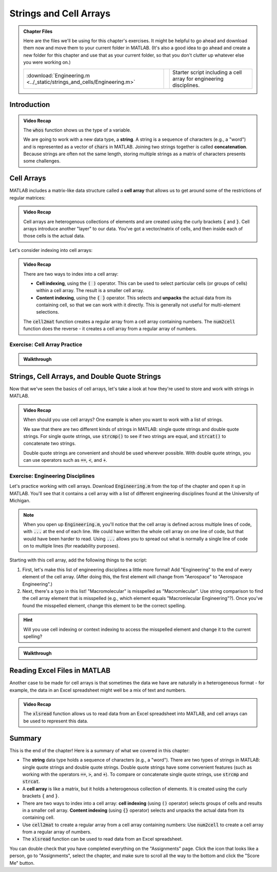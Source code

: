 .. qnum::
   :prefix: Q
   :start: 1

.. raw:: html

   <script src="../_static/common/js/common3.js"></script>

========================
Strings and Cell Arrays
========================

.. admonition:: Chapter Files

  Here are the files we'll be using for this chapter's exercises. It might be helpful to go ahead and download them now and move them to your current folder in MATLAB. (It's also a good idea to go ahead and create a new folder for this chapter and use that as your current folder, so that you don't clutter up whatever else you were working on.)

  .. list-table:: 
    :align: left
    :widths: auto

    * - :download:`Engineering.m <../_static/strings_and_cells/Engineering.m>`

      - .. reveal:: Engineering_m_preview
          :showtitle: Preview
          :modal:
          :modaltitle: <code>Engineering.m</code>

          .. literalinclude:: ../_static/strings_and_cells/Engineering.m

      - Starter script including a cell array for engineering disciplines.
    
  .. reveal:: strings_cells_and_tables_download_instructions
    :showtitle: Download Instructions
    :modal:
    :modaltitle: File Download Instructions for MATLAB
    
    .. include:: ../common/matlab_download_instructions.in.rst

^^^^^^^^^^^^
Introduction
^^^^^^^^^^^^
.. section 1

.. youtube:: dHMAIwy8pA0
  :divid: ch08_01_vid_data_types_and_matrix_limitations
  :height: 315
  :width: 560
  :align: center

.. admonition:: Video Recap

  The :code:`whos` function shows us the type of a variable.

  We are going to work with a new data type, a **string**. A string is a sequence of characters (e.g., a "word") and is represented as a vector of :code:`chars` in MATLAB. Joining two strings together is called **concatenation**. Because strings are often not the same length, storing multiple strings as a matrix of characters presents some challenges.

.. mchoice:: ch9_01_introduction_01

  Let's suppose that we want to store a list of strings as a matrix in MATLAB. What are some of the problems with this approach?

  - Matrices can only store homogenous data.

    - Oops! While this is a true fact, this is not a problem for this particular example. We only want to store strings in the matrix, so we are only storing one type of data in the matrix (e.g., our data is homogenous).

  - Matrices must be rectangular.

    + Correct! This is a problem because if our strings are not all the same length, we will have to pad our strings with extra spaces in order to make the matrix rectangular.

  - This approach wastes a lot of space.

    + Correct! Because we need to pad our strings with extra spaces, the extra spaces waste a lot of space.

  - Matrices can only handle numerical data.

    - Oops! Matrices can handle characters, as well as numerical data.

  - Padding with extra spaces makes working with strings inconvenient.

    + Correct! To take this approach, we must pad our strings with extra spaces, and this makes working with the strings difficult. (For example, think about trying to concatenate two strings with padded spaces - you would need to remove the extra spaces, concatenate the strings, and then re-pad the string with extra spaces. This is a lot of extra work!)

^^^^^^^^^^^
Cell Arrays
^^^^^^^^^^^
.. section 2

MATLAB includes a matrix-like data structure called a **cell array** that allows us to get around some of the restrictions of regular matrices:

.. youtube:: spUUccV5Dlk
  :divid: ch08_02_vid_introduction_to_cell_arrays
  :height: 315
  :width: 560
  :align: center

.. admonition:: Video Recap 

  Cell arrays are heterogenous collections of elements and are created using the curly brackets :code:`{` and :code:`}`. Cell arrays introduce another "layer" to our data. You've got a vector/matrix of cells, and then inside each of those cells is the actual data.
  
Let's consider indexing into cell arrays:

.. youtube:: lejDhTnuIhM
  :divid: ch08_02_vid_indexing_and_unpacking_in_cell_arrays
  :height: 315
  :width: 560
  :align: center

.. admonition:: Video Recap

  There are two ways to index into a cell array:

  - **Cell indexing**, using the :code:`( )` operator. This can be used to select particular cells (or groups of cells) within a cell array. The result is a smaller cell array.
  - **Content indexing**, using the :code:`{ }` operator. This selects and **unpacks** the actual data from its containing cell, so that we can work with it directly. This is generally not useful for multi-element selections.

  The :code:`cell2mat` function creates a regular array from a cell array containing numbers. The :code:`num2cell` function does the reverse - it creates a cell array from a regular array of numbers.

-----------------------------
Exercise: Cell Array Practice
-----------------------------

.. shortanswer:: ch08_02_ex_cell_array_practice

  Consider this initial code:
  
  .. code-block:: matlab

    X = {1, 'hello'; [1,2,3], ['a';'b';'c']}

  The initial value of :code:`X` is shown below, as well as a desired new value for :code:`X` and additional variable :code:`Y`.

  .. figure:: img/cell_array_practice.png
    :width: 560
    :align: center

    ..

  Write a few lines of code that could be used to obtain the new values of :code:`X` and :code:`Y`.

.. admonition:: Walkthrough

  .. reveal:: ch08_02_revealwt_cell_arrays_practice
  
    .. youtube:: unoldLVMKiA
      :divid: ch08_02_wt_cell_arrays_practice
      :height: 315
      :width: 560
      :align: center


^^^^^^^^^^^^^^^^^^^^^^^^^^^^^^^^^^^^^^^^^^^^^^
Strings, Cell Arrays, and Double Quote Strings
^^^^^^^^^^^^^^^^^^^^^^^^^^^^^^^^^^^^^^^^^^^^^^
.. section 3

Now that we've seen the basics of cell arrays, let's take a look at how they're used to store and work with strings in MATLAB.

.. youtube:: MEso3jeJ5HU
  :divid: ch08_03_strings_cell_arrays_and_double_quote_strings
  :height: 315
  :width: 560
  :align: center

.. admonition:: Video Recap

  When should you use cell arrays? One example is when you want to work with a list of strings.

  We saw that there are two different kinds of strings in MATLAB: single quote strings and double quote strings. For single quote strings, use :code:`strcmp()` to see if two strings are equal, and :code:`strcat()` to concatenate two strings.

  Double quote strings are convenient and should be used wherever possible. With double quote strings, you can use operators such as :code:`==`, :code:`<`, and :code:`+`.

----------------------------------
Exercise: Engineering Disciplines
----------------------------------
Let's practice working with cell arrays. Download :code:`Engineering.m` from the top of the chapter and open it up in MATLAB. You'll see that it contains a cell array with a list of different engineering disciplines found at the University of Michigan.

.. Note::

   When you open up :code:`Engineering.m`, you'll notice that the cell array is defined across multiple lines of code, with :code:`...` at the end of each line. We could have written the whole cell array on one line of code, but that would have been harder to read. Using :code:`...` allows you to spread out what is normally a single line of code on to multiple lines (for readability purposes).

Starting with this cell array, add the following things to the script:

1. First, let's make this list of engineering disciplines a little more formal! Add "Engineering" to the end of every element of the cell array. (After doing this, the first element will change from "Aerospace" to "Aerospace Engineering".)

2. Next, there's a typo in this list! "Macromolecular" is misspelled as "Macromlecular". Use string comparison to find the cell array element that is misspelled (e.g., which element equals "Macromlecular Engineering"?). Once you've found the misspelled element, change this element to be the correct spelling.

.. hint::

  Will you use cell indexing or context indexing to access the misspelled element and change it to the current spelling?

.. shortanswer:: ch08_02_ex_engineering_disciplines

  Copy and paste your :code:`Engineering.m` script here. (You don't need to copy and paste the initial cell array.)

.. admonition:: Walkthrough

  .. reveal:: ch08_02_revealwt_engineering_disciplines
  
    .. youtube:: A0_e7w2i48M
      :divid: ch08_02_wt_engineering_disciplines
      :height: 315
      :width: 560
      :align: center

^^^^^^^^^^^^^^^^^^^^^^^^^^^^^
Reading Excel Files in MATLAB
^^^^^^^^^^^^^^^^^^^^^^^^^^^^^
.. section 4

Another case to be made for cell arrays is that sometimes the data we have are naturally in a heterogeneous format - for example, the data in an Excel spreadsheet might well be a mix of text and numbers.

.. youtube:: rgioisRsSAg
  :divid: ch08_04_reading_excel_files_in_matlab
  :height: 315
  :width: 560
  :align: center

.. admonition:: Video Recap 

  The :code:`xlsread` function allows us to read data from an Excel spreadsheet into MATLAB, and cell arrays can be used to represent this data.

^^^^^^^^^^^^^^^^^^^^^^^^^^^^^^^^^^^^^^^^^^^^^^^^^^^^^^^
Summary
^^^^^^^^^^^^^^^^^^^^^^^^^^^^^^^^^^^^^^^^^^^^^^^^^^^^^^^

This is the end of the chapter! Here is a summary of what we covered in this chapter: 

* The **string** data type holds a sequence of characters (e.g., a "word"). There are two types of strings in MATLAB: single quote strings and double quote strings. Double quote strings have some convenient features (such as working with the operators :code:`==`, :code:`>`, and :code:`+`). To compare or concatenate single quote strings, use :code:`strcmp` and :code:`strcat`.
* A **cell array** is like a matrix, but it holds a heterogenous collection of elements. It is created using the curly brackets :code:`{` and :code:`}`.
* There are two ways to index into a cell array: **cell indexing** (using :code:`()` operator) selects groups of cells and results in a smaller cell array. **Content indexing** (using :code:`{}` operator) selects and unpacks the actual data from its containing cell.
* Use :code:`cell2mat` to create a regular array from a cell array containing numbers: Use :code:`num2cell` to create a cell array from a regular array of numbers.
* The :code:`xlsread` function can be used to read data from an Excel spreadsheet.

You can double check that you have completed everything on the "Assignments" page. Click the icon that looks like a person, go to "Assignments", select the chapter, and make sure to scroll all the way to the bottom and click the "Score Me" button.
